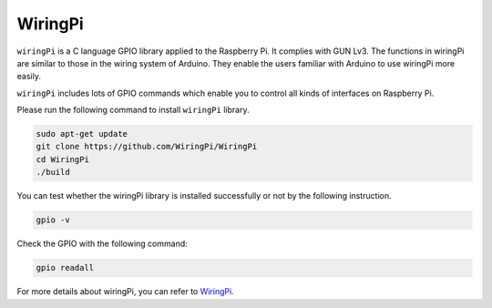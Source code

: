 WiringPi 
============

``wiringPi`` is a C language GPIO library applied to the Raspberry Pi. It complies with GUN Lv3. The functions in wiringPi are
similar to those in the wiring system of Arduino. They enable the users
familiar with Arduino to use wiringPi more easily.

``wiringPi`` includes lots of GPIO commands which enable you to control all
kinds of interfaces on Raspberry Pi. 

Please run the following command to install ``wiringPi`` library.




.. raw:: html

   <run></run>

.. code-block::

    sudo apt-get update
    git clone https://github.com/WiringPi/WiringPi
    cd WiringPi 
    ./build

You can test whether the wiringPi
library is installed successfully or not by the following instruction.


.. raw:: html

    <run></run>

.. code-block::

    gpio -v

.. image:: media/image80.png


Check the GPIO with the following command:

.. raw:: html

    <run></run>

.. code-block::

    gpio readall

.. image:: media/image522.png
    :width: 800
    :align: center

For more details about wiringPi, you can refer to `WiringPi <https://github.com/WiringPi/WiringPi>`_.
